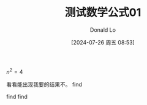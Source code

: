 #+HUGO_BASE_DIR: ../../
#+TITLE: 测试数学公式01
#+DATE: [2024-07-26 周五 08:53]
#+HUGO_AUTO_SET_LASTMOD: t
#+HUGO_TAGS: math
#+HUGO_DRAFT: false
#+AUTHOR: Donald Lo
#+HUGO_SECTION: posts01

#+hugo: more


$n^2 = 4$

看看能出现我要的结果不。
find
[[file:../../static/images/posts01.org/_20250525_213845_Weuu00.png]]


find
find
